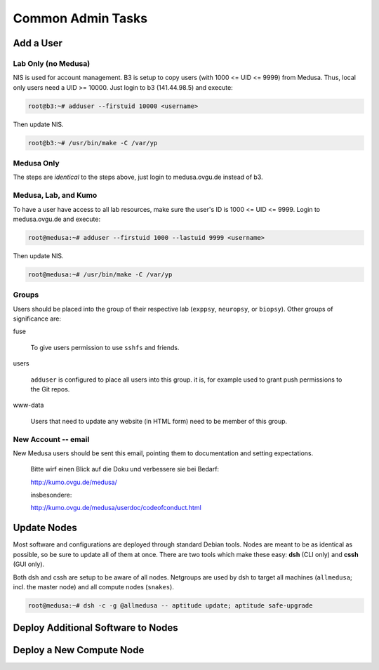 .. -*- mode: rst; fill-column: 79 -*-
.. ex: set sts=4 ts=4 sw=4 et tw=79:

******************
Common Admin Tasks
******************

Add a User
==========

Lab Only (no Medusa)
--------------------
NIS is used for account management.
B3 is setup to copy users (with 1000 <= UID <= 9999) from Medusa. Thus, local only users
need a UID >= 10000. Just login to b3 (141.44.98.5) and execute:

.. code-block:: bash

    root@b3:~# adduser --firstuid 10000 <username>

Then update NIS.

.. code-block:: bash

    root@b3:~# /usr/bin/make -C /var/yp

Medusa Only
-----------
The steps are *identical* to the steps above, just login to medusa.ovgu.de instead of b3.

Medusa, Lab, and Kumo
---------------------
To have a user have access to all lab resources, make sure the user's ID is 1000 <= UID <= 9999.
Login to medusa.ovgu.de and execute:

.. code-block:: bash

    root@medusa:~# adduser --firstuid 1000 --lastuid 9999 <username>

Then update NIS.

.. code-block:: bash

    root@medusa:~# /usr/bin/make -C /var/yp

Groups
------
Users should be placed into the group of their respective lab
(``exppsy``, ``neuropsy``, or ``biopsy``). Other groups of significance are:

fuse

  To give users permission to use ``sshfs`` and friends.

users

  ``adduser`` is configured to place all users into this group. it is, for
  example used to grant push permissions to the Git repos.

www-data

  Users that need to update any website (in HTML form) need to be member of this
  group.

New Account -- email
--------------------
New Medusa users should be sent this email, pointing them to documentation
and setting expectations.

    Bitte wirf einen Blick auf die Doku und verbessere sie bei Bedarf:

    http://kumo.ovgu.de/medusa/

    insbesondere:

    http://kumo.ovgu.de/medusa/userdoc/codeofconduct.html

Update Nodes
============
Most software and configurations are deployed through standard Debian tools. 
Nodes are meant to be as identical as possible, so be sure to update all of them
at once. There are two tools which make these easy: **dsh** (CLI only) and **cssh**
(GUI only). 

Both dsh and cssh are setup to be aware of all nodes. Netgroups are used by dsh to
target all machines (``allmedusa``; incl. the master node) and all compute nodes
(``snakes``).

.. code-block:: bash

   root@medusa:~# dsh -c -g @allmedusa -- aptitude update; aptitude safe-upgrade

Deploy Additional Software to Nodes
===================================

.. todo:: Describe metapackages

.. todo:: Describe /opt mounting

Deploy a New Compute Node
=========================

.. todo:: Writeup new TFTP and preseed method
